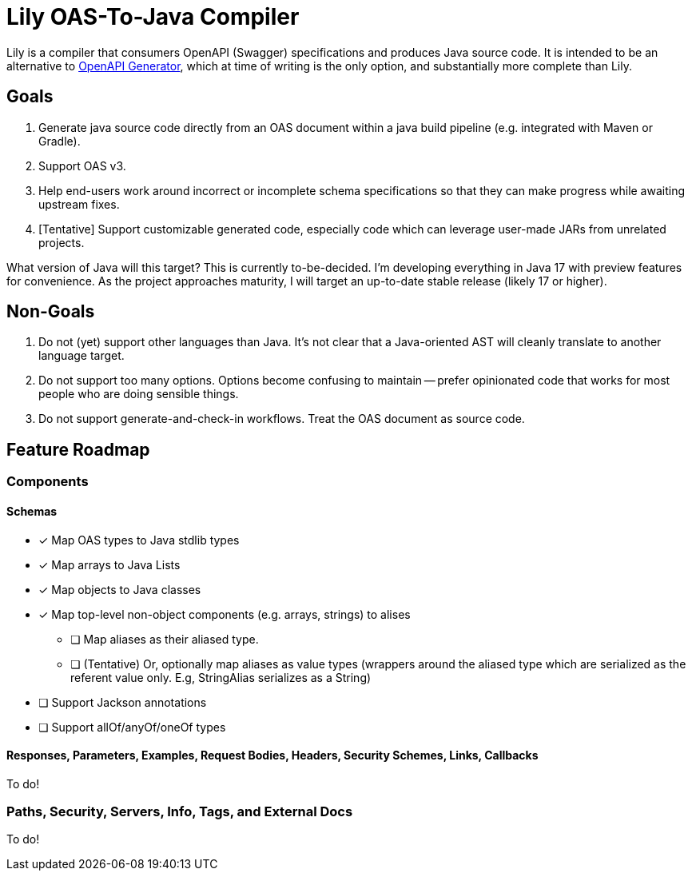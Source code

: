 = Lily OAS-To-Java Compiler

Lily is a compiler that consumers OpenAPI (Swagger) specifications and produces Java source code.
It is intended to be an alternative to https://github.com/OpenAPITools/openapi-generator[OpenAPI Generator], which at time of writing is the only option, and substantially more complete than Lily.

== Goals

. Generate java source code directly from an OAS document within a java build pipeline (e.g. integrated with Maven or Gradle).
. Support OAS v3.
. Help end-users work around incorrect or incomplete schema specifications so that they can make progress while awaiting upstream fixes.
. [Tentative] Support customizable generated code, especially code which can leverage user-made JARs from unrelated projects.

What version of Java will this target? This is currently to-be-decided. I'm developing everything in Java 17 with preview features for convenience. As the project approaches maturity, I will target an up-to-date stable release (likely 17 or higher).

== Non-Goals

. Do not (yet) support other languages than Java.
It's not clear that a Java-oriented AST will cleanly translate to another language target.
. Do not support too many options.
Options become confusing to maintain -- prefer opinionated code that works for most people who are doing sensible things.
. Do not support generate-and-check-in workflows.
Treat the OAS document as source code.

== Feature Roadmap

=== Components

==== Schemas

* [x] Map OAS types to Java stdlib types
* [x] Map arrays to Java Lists
* [x] Map objects to Java classes
* [x] Map top-level non-object components (e.g. arrays, strings) to alises
** [ ] Map aliases as their aliased type.
** [ ] (Tentative) Or, optionally map aliases as value types (wrappers around the aliased type which are serialized as the referent value only.
E.g, StringAlias serializes as a String)
* [ ] Support Jackson annotations
* [ ] Support allOf/anyOf/oneOf types

==== Responses, Parameters, Examples, Request Bodies, Headers, Security Schemes, Links, Callbacks

To do!

=== Paths, Security, Servers, Info, Tags, and External Docs

To do!
